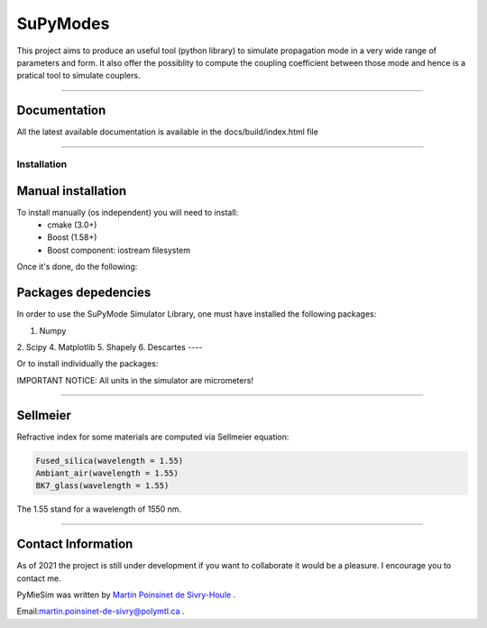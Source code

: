 SuPyModes
==========


This project aims to produce an useful tool (python library) to simulate propagation mode in a very wide range of parameters and form.
It also offer the possiblity to compute the coupling coefficient between those mode and hence is a pratical tool to simulate couplers.


----

Documentation
**************

All the latest available documentation is available in the docs/build/index.html file


----


Installation
------------

Manual installation
*******************

To install manually (os independent) you will need to install:
    - cmake (3.0+)
    - Boost (1.58+) 
    - Boost component: iostream filesystem

Once it's done, do the following:

.. code-block::
    >>> git clone https://github.com/MartinPdeS/SuPyModes.git
    >>> cd SuPyModes && mkdir build && cd build
    >>> cmake ..
    >>> make install                    (Linux)
    >>> msbuild INSTALL.vcxproj         (from visual Studio powershell)

Packages depedencies
********************

In order to use the SuPyMode Simulator Library, one must have installed the following packages:


1. Numpy
2. Scipy
4. Matplotlib
5. Shapely
6. Descartes
----

Or to install individually the packages:

.. code-block:: python
    >>> pip3 install Numpy
    >>> pip3 install Scipy
    >>> pip3 install Pandas
    >>> pip3 install Matplotlib
    >>> pip3 install Shapely
    >>> pip3 install Descartes
    >>> git clone https://github.com/MartinPdeS/SuPyMode.git

    >>> sudo apt-get install gnuplot
    >>> sudo apt-get install libgnuplot-iostream-dev

    >>> cd SuPyMode && git submodule init && git submodule update
    >>> cd extern/eigen && mkdir build && cd build && cmake .. && make install && cd ..
    >>> cd extern/spectra && mkdir build && cd build && cmake .. && make install && cd ..
    >>> cmake .
    >>> make EigenSolver
    >>> python3 setup.py install -v




IMPORTANT NOTICE: All units in the simulator are micrometers!

----


Sellmeier
*********

Refractive index for some materials are computed via Sellmeier equation:

.. code-block:: python

    Fused_silica(wavelength = 1.55)
    Ambiant_air(wavelength = 1.55)
    BK7_glass(wavelength = 1.55)


The 1.55 stand for a wavelength of 1550 nm.

----


Contact Information
************************
As of 2021 the project is still under development if you want to collaborate it would be a pleasure. I encourage you to contact me.

PyMieSim was written by `Martin Poinsinet de Sivry-Houle <https://github.com/MartinPdS>`_  .

Email:`martin.poinsinet-de-sivry@polymtl.ca <mailto:martin.poinsinet-de-sivry@polymtl.ca?subject=PyMieSim>`_ .
